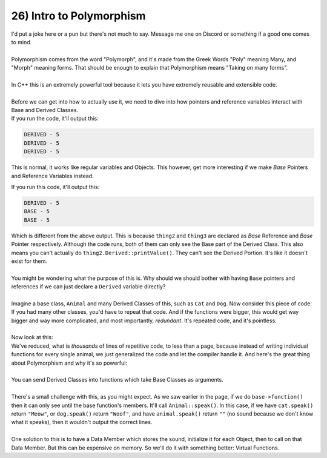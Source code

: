 .. _s2-oop-t26:

26) Intro to Polymorphism
-------------------------

| I'd put a joke here or a pun but there's not much to say. Message me one on Discord or something if a good one comes to mind.
|
| Polymorphism comes from the word "Polymorph", and it's made from the Greek Words "Poly" meaning Many, and "Morph" meaning forms. That should be enough to explain that Polymorphism means "Taking on many forms".
|
| In C++ this is an extremely powerful tool because it lets you have extremely reusable and extensible code.
|
| Before we can get into how to actually use it, we need to dive into how pointers and reference variables interact with Base and Derived Classes.

.. code-block:: c++
   :linenos:
    
    class Base {
    protected:
        int value;
    public:
        Base(int a): value(a) {}
        void printValue() {
            cout << "BASE - " << value << endl;
        }
    };
    class Derived: public Base {
    public:
        Derived(int a): Base(a) {}
        void printValue() {
            cout << "DERIVED - " << value << endl;
        }
    };
    int main() {
        Derived thing(5);
        Derived& thing2 = thing;
        Derived* thing3 = &thing;
        thing.printValue();
        thing2.printValue();
        thing3->printValue();
    }

| If you run the code, it'll output this:

.. code-block::

    DERIVED - 5
    DERIVED - 5
    DERIVED - 5
    
This is normal, it works like regular variables and Objects. This however, get more interesting if we make *Base* Pointers and Reference Variables instead.

.. code-block:: c++
   :linenos:

    int main() {
        Derived thing(5);
        Base& thing2 = thing;
        Base* thing3 = &thing;
        thing.printValue();
        thing2.printValue();
        thing3->printValue();
    }

| If you run this code, it'll output this:

.. code-block::

    DERIVED - 5
    BASE - 5
    BASE - 5

| Which is different from the above output. This is because ``thing2`` and ``thing3`` are declared as *Base* Reference and *Base* Pointer respectively. Although the code runs, both of them can only see the Base part of the Derived Class. This also means you can't actually do ``thing2.Derived::printValue()``. They can't see the Derived Portion. It's like it doesn't exist for them.
|
| You might be wondering what the purpose of this is. Why should we should bother with having ``Base`` pointers and references if we can just declare a ``Derived`` variable directly?
|
| Imagine a base class, ``Animal`` and many Derived Classes of this, such as ``Cat`` and ``Dog``. Now consider this piece of code:

.. code-block:: c++
   :linenos:

    string Cat::speak() {
        return "Meow";
    }
    string Dog::speak() {
        return "Woof";
    }
    string Cat::speak() {
        return "Caw";
    }
    void Speak(const Cat& cat) {
        cout << cat.getName() << " says " << cat.speak() << endl;
    }
    void Speak(const Dog& dog) {
        cout << dog.getName() << " says " << dog.speak() << endl;
    }
    void Speak(const Crow& crow) {
        cout << crow.getName() << " says " << crow.speak() << endl;
    }

| If you had many other classes, you'd have to repeat that code. And if the functions were bigger, this would get way bigger and way more complicated, and most importantly, *redundant*. It's repeated code, and it's pointless.
|
| Now look at this:

.. code-block:: c++
   :linenos:

    string Animal::speak() {
        return "";
    }
    void Speak(const Animal& animal) {
        cout << animal.getName() << " says " << animal.speak() << endl;
    }

| We've reduced, what is *thousands* of lines of repetitive code, to less than a page, because instead of writing individual functions for every single animal, we just generalized the code and let the compiler handle it. And here's the great thing about Polymorphism and why it's so powerful:
|
| You can send Derived Classes into functions which take Base Classes as arguments.
|
| There's a small challenge with this, as you might expect. As we saw earlier in the page, if we do ``base->function()`` then it can only see until the base function's members. It'll call ``Animal::speak()``. In this case, if we have ``cat.speak()`` return ``"Meow"``, or ``dog.speak()`` return ``"Woof"``, and have ``animal.speak()`` return ``""`` (no sound because we don't know what it speaks), then it wouldn't output the correct lines.
|
| One solution to this is to have a Data Member which stores the sound, initialize it for each Object, then to call on that Data Member. But this can be expensive on memory. So we'll do it with something better: Virtual Functions.